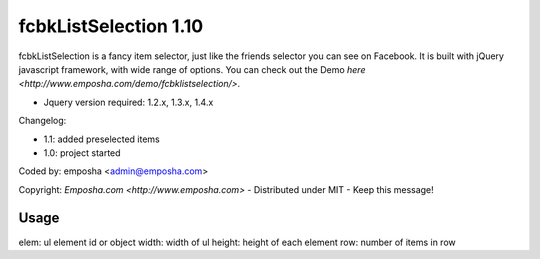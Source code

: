 =======================
 fcbkListSelection 1.10
=======================
fcbkListSelection is a fancy item selector, just like the friends selector you can see on Facebook.
It is built with jQuery javascript framework, with wide range of options.
You can check out the Demo `here <http://www.emposha.com/demo/fcbklistselection/>`.

- Jquery version required: 1.2.x, 1.3.x, 1.4.x
 
Changelog:

- 1.1: added preselected items
- 1.0: project started

Coded by: emposha <admin@emposha.com>

Copyright: `Emposha.com <http://www.emposha.com>` - Distributed under MIT - Keep this message!

-----
Usage
-----

elem: ul element id or object
width: width of ul
height: height of each element
row: number of items in row